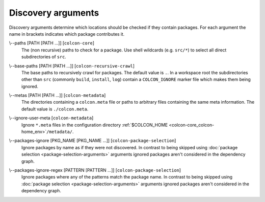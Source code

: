 Discovery arguments
===================

Discovery arguments determine which locations should be checked if they contain
packages.
For each argument the name in brackets indicates which package contributes it.

.. _discovery-args_paths_arg:

\\--paths [PATH [PATH ...]] [``colcon-core``]
  The (non recursive) paths to check for a package.
  Use shell wildcards (e.g. ``src/*``) to select all direct subdirectories of
  ``src``.

.. _discovery-args_base-paths_arg:

\\--base-paths [PATH [PATH ...]] [``colcon-recursive-crawl``]
  The base paths to recursively crawl for packages.
  The default value is ``.``.
  In a workspace root the subdirectories other than ``src`` (commonly
  ``build``, ``install``, ``log``) contain a ``COLCON_IGNORE`` marker file
  which makes them being ignored.

.. _discovery-args_metas_arg:

\\--metas [PATH [PATH ...]] [``colcon-metadata``]
  The directories containing a ``colcon.meta`` file or paths to arbitrary files
  containing the same meta information.
  The default value is ``./colcon.meta``.

.. _discovery-args_ignore-user-meta_arg:

\\--ignore-user-meta [``colcon-metadata``]
  Ignore ``*.meta`` files in the configuration directory
  :ref:`$COLCON_HOME <colcon-core_colcon-home_env>`\ ``/metadata/``.

.. _discovery-args_packages-ignore_arg:

\\--packages-ignore [PKG_NAME [PKG_NAME ...]] [``colcon-package-selection``]
  Ignore packages by name as if they were not discovered.
  In contrast to being skipped using
  :doc:`package selection <package-selection-arguments>` arguments ignored
  packages aren't considered in the dependency graph.

.. _discovery-args_packages-ignore-regex_arg:

\\--packages-ignore-regex [PATTERN [PATTERN ...]] [``colcon-package-selection``]
  Ignore packages where any of the patterns match the package name.
  In contrast to being skipped using
  :doc:`package selection <package-selection-arguments>` arguments ignored
  packages aren't considered in the dependency graph.
